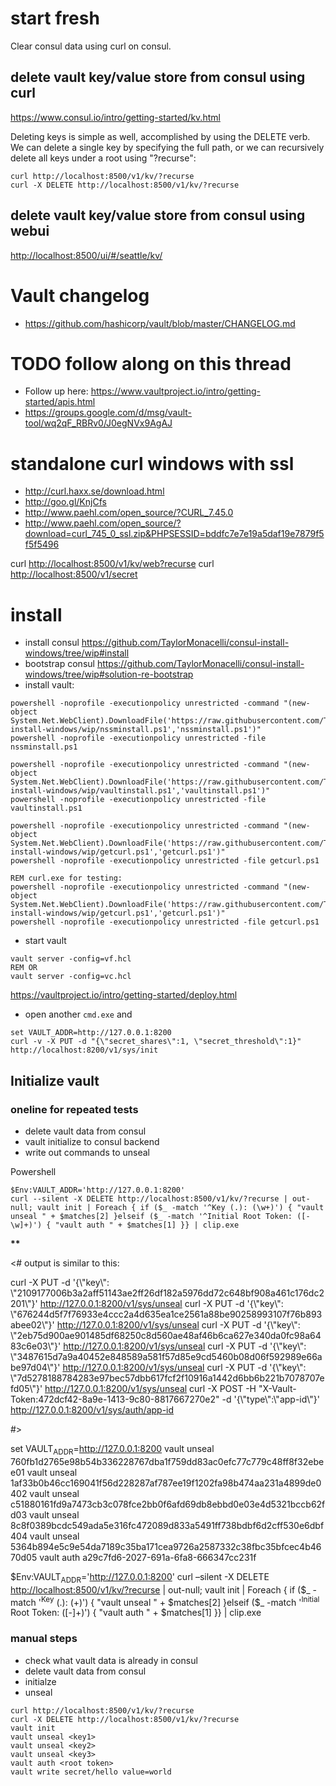 * start fresh

Clear consul data using curl on consul.

** delete vault key/value store from consul using curl

https://www.consul.io/intro/getting-started/kv.html

Deleting keys is simple as well, accomplished by using the DELETE
verb. We can delete a single key by specifying the full path, or we can
recursively delete all keys under a root using "?recurse":

#+BEGIN_SRC
curl http://localhost:8500/v1/kv/?recurse
curl -X DELETE http://localhost:8500/v1/kv/?recurse
#+END_SRC

** delete vault key/value store from consul using webui

http://localhost:8500/ui/#/seattle/kv/

* Vault changelog
+ https://github.com/hashicorp/vault/blob/master/CHANGELOG.md

* TODO follow along on this thread
+ Follow up here: https://www.vaultproject.io/intro/getting-started/apis.html
+ https://groups.google.com/d/msg/vault-tool/wq2qF_RBRv0/J0egNVx9AgAJ

* standalone curl windows with ssl
+ http://curl.haxx.se/download.html
+ http://goo.gl/KnjCfs
+ http://www.paehl.com/open_source/?CURL_7.45.0
+ http://www.paehl.com/open_source/?download=curl_745_0_ssl.zip&PHPSESSID=bddfc7e7e19a5daf19e7879f5f5f5496

curl http://localhost:8500/v1/kv/web?recurse
curl http://localhost:8500/v1/secret

* install

+ install consul https://github.com/TaylorMonacelli/consul-install-windows/tree/wip#install
+ bootstrap consul https://github.com/TaylorMonacelli/consul-install-windows/tree/wip#solution-re-bootstrap
+ install vault:
#+BEGIN_SRC 
powershell -noprofile -executionpolicy unrestricted -command "(new-object System.Net.WebClient).DownloadFile('https://raw.githubusercontent.com/TaylorMonacelli/vault-install-windows/wip/nssminstall.ps1','nssminstall.ps1')"
powershell -noprofile -executionpolicy unrestricted -file nssminstall.ps1

powershell -noprofile -executionpolicy unrestricted -command "(new-object System.Net.WebClient).DownloadFile('https://raw.githubusercontent.com/TaylorMonacelli/vault-install-windows/wip/vaultinstall.ps1','vaultinstall.ps1')"
powershell -noprofile -executionpolicy unrestricted -file vaultinstall.ps1

powershell -noprofile -executionpolicy unrestricted -command "(new-object System.Net.WebClient).DownloadFile('https://raw.githubusercontent.com/TaylorMonacelli/vault-install-windows/wip/getcurl.ps1','getcurl.ps1')"
powershell -noprofile -executionpolicy unrestricted -file getcurl.ps1

REM curl.exe for testing:
powershell -noprofile -executionpolicy unrestricted -command "(new-object System.Net.WebClient).DownloadFile('https://raw.githubusercontent.com/TaylorMonacelli/vault-install-windows/wip/getcurl.ps1','getcurl.ps1')"
powershell -noprofile -executionpolicy unrestricted -file getcurl.ps1
#+END_SRC

+ start vault
#+BEGIN_SRC 
vault server -config=vf.hcl
REM OR
vault server -config=vc.hcl
#+END_SRC

https://vaultproject.io/intro/getting-started/deploy.html

+ open another =cmd.exe= and 
#+BEGIN_SRC 
set VAULT_ADDR=http://127.0.0.1:8200
curl -v -X PUT -d "{\"secret_shares\":1, \"secret_threshold\":1}" http://localhost:8200/v1/sys/init
#+END_SRC

** Initialize vault
*** oneline for repeated tests
+ delete vault data from consul
+ vault initialize to consul backend
+ write out commands to unseal

Powershell
#+BEGIN_SRC
$Env:VAULT_ADDR='http://127.0.0.1:8200'
curl --silent -X DELETE http://localhost:8500/v1/kv/?recurse | out-null; vault init | Foreach { if ($_ -match '^Key (.): (\w+)') { "vault unseal " + $matches[2] }elseif ($_ -match '^Initial Root Token: ([-\w]+)') { "vault auth " + $matches[1] }} | clip.exe
#+END_SRC
****

<# output is similar to this:

curl -X PUT -d '{\"key\": \"2109177006b3a2aff51143ae2ff26df182a5976dd72c648bf908a461c176dc2201\"}' http://127.0.0.1:8200/v1/sys/unseal
curl -X PUT -d '{\"key\": \"676244d5f7f76933e4ccc2a4d635ea1ce2561a88be90258993107f76b893abee02\"}' http://127.0.0.1:8200/v1/sys/unseal
curl -X PUT -d '{\"key\": \"2eb75d900ae901485df68250c8d560ae48af46b6ca627e340da0fc98a6483c6e03\"}' http://127.0.0.1:8200/v1/sys/unseal
curl -X PUT -d '{\"key\": \"3487615d7a9a40452e848589a581f57d85e9cd5460b08d06f592989e66abe97d04\"}' http://127.0.0.1:8200/v1/sys/unseal
curl -X PUT -d '{\"key\": \"7d5278188784283e97bec57dbb617fcf2f10916a1442d6bb6b221b7078707efd05\"}' http://127.0.0.1:8200/v1/sys/unseal
curl -X POST -H "X-Vault-Token:472dcf42-8a9e-1413-9c80-8817667270e2" -d '{\"type\":\"app-id\"}' http://127.0.0.1:8200/v1/sys/auth/app-id

#>



set VAULT_ADDR=http://127.0.0.1:8200
vault unseal 760fb1d2765e98b54b336228767dba1f759dd83ac0efc77c779c48ff8f32ebee01
vault unseal 1af33b0b46cc169041f56d228287af787ee19f1202fa98b474aa231a4899de0402
vault unseal c51880161fd9a7473cb3c078fce2bb0f6afd69db8ebbd0e03e4d5321bccb62fd03
vault unseal 8c8f0389bcdc549ada5e316fc472089d833a5491ff738bdbf6d2cff530e6dbf404
vault unseal 5364b894e5c9e54da7189c35ba171cea9726a2587332c38fbc35bfcec4b4670d05
vault auth a29c7fd6-2027-691a-6fa8-666347cc231f



$Env:VAULT_ADDR='http://127.0.0.1:8200'
curl --silent -X DELETE http://localhost:8500/v1/kv/?recurse | out-null; vault init | Foreach { if ($_ -match '^Key (.): (\w+)') { "vault unseal " + $matches[2] }elseif ($_ -match '^Initial Root Token: ([-\w]+)') { "vault auth " + $matches[1] }} | clip.exe



*** manual steps
+ check what vault data is already in consul
+ delete vault data from consul
+ initialze
+ unseal
#+BEGIN_SRC
curl http://localhost:8500/v1/kv/?recurse
curl -X DELETE http://localhost:8500/v1/kv/?recurse
vault init
vault unseal <key1>
vault unseal <key2>
vault unseal <key3>
vault auth <root token>
vault write secret/hello value=world
#+END_SRC
